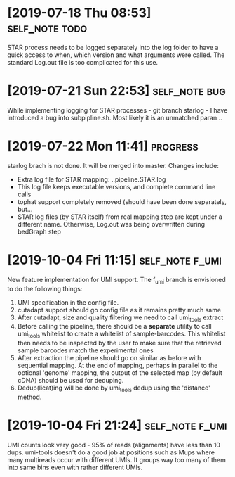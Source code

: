 * [2019-07-18 Thu 08:53]                                         :self_note:todo:

STAR process needs to be logged separately into the log folder to have a quick 
access to when, which version and what arguments were called. The standard 
Log.out file is too complicated for this use. 

* [2019-07-21 Sun 22:53]                                          :self_note:bug:

While implementing logging for STAR processes - git branch starlog - I have 
introduced a bug into subpipline.sh. Most likely it is an unmatched paran .. 

* [2019-07-22 Mon 11:41]                                               :progress:

starlog brach is not done. It will be merged into master. Changes include:

  - Extra log file for STAR mapping: ..pipeline.STAR.log
  - This log file keeps executable versions, and complete command line calls
  - tophat support completely removed (should have been done separately, but...
  - STAR log files (by STAR itself) from real mapping step are kept under a
    different name. Otherwise, Log.out was being overwritten during bedGraph step
* [2019-10-04 Fri 11:15]                                        :self_note:f_umi:

New feature implementation for UMI support. The f_umi branch is envisioned to 
do the following things: 

1) UMI specification in the config file.
2) cutadapt support should go config file as it remains pretty much same
3) After cutadapt, size and quality filtering we need to call umi_tools extract
4) Before calling the pipeline, there should be a *separate* utility to call
   umi_tools whitelist to create a whitelist of sample-barcodes. This whitelist then
   needs to be inspected by the user to make sure that the retrieved sample barcodes
   match the experimental ones
5) After extraction the pipeline should go on similar as before with sequential
   mapping. At the end of mapping, perhaps in parallel to the optional 'genome'
   mapping, the output of the selected map (by default cDNA) should be used for
   deduping.
6) Dedup(licat)ing will be done by umi_tools dedup using the 'distance' method.
* [2019-10-04 Fri 21:24]                                        :self_note:f_umi:

UMI counts look very good - 95% of reads (alignments) have less than 10 dups. 
umi-tools doesn't do a good job at positions such as Mups where many multireads 
occur with different UMIs. It groups way too many of them into same bins even 
with rather different UMIs. 

